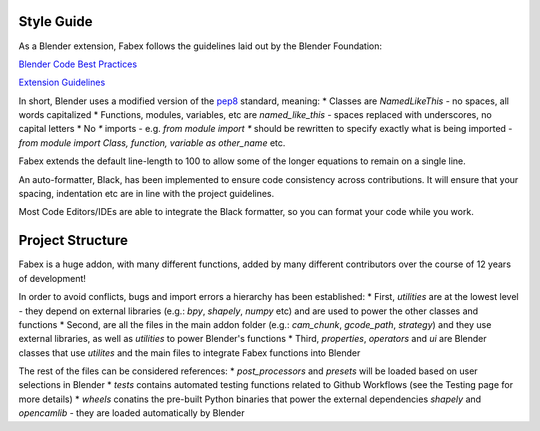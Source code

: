 Style Guide
===========
As a Blender extension, Fabex follows the guidelines laid out by the Blender Foundation:

`Blender Code Best Practices <https://docs.blender.org/api/current/info_best_practice.html>`_

`Extension Guidelines <https://docs.blender.org/manual/en/latest/advanced/extensions/getting_started.html#how-to-create-extensions>`_

In short, Blender uses a modified version of the `pep8 <https://peps.python.org/pep-0008/>`_ standard, meaning:
* Classes are `NamedLikeThis` - no spaces, all words capitalized
* Functions, modules, variables, etc are `named_like_this` - spaces replaced with underscores, no capital letters
* No `*` imports - e.g. `from module import *` should be rewritten to specify exactly what is being imported - `from module import Class, function, variable as other_name` etc.

Fabex extends the default line-length to 100 to allow some of the longer equations to remain on a single line.

An auto-formatter, Black, has been implemented to ensure code consistency across contributions.
It will ensure that your spacing, indentation etc are in line with the project guidelines.

Most Code Editors/IDEs are able to integrate the Black formatter, so you can format your code while you work.

Project Structure
=================
Fabex is a huge addon, with many different functions, added by many different contributors over the course of 12 years of development!

In order to avoid conflicts, bugs and import errors a hierarchy has been established:
* First, `utilities` are at the lowest level - they depend on external libraries (e.g.: `bpy`, `shapely`, `numpy` etc) and are used to power the other classes and functions
* Second, are all the files in the main addon folder (e.g.: `cam_chunk`, `gcode_path`, `strategy`) and they use external libraries, as well as `utilities` to power Blender's functions
* Third, `properties`, `operators` and `ui` are Blender classes that use `utilites` and the main files to integrate Fabex functions into Blender

The rest of the files can be considered references:
* `post_processors` and `presets` will be loaded based on user selections in Blender
* `tests` contains automated testing functions related to Github Workflows (see the Testing page for more details)
* `wheels` conatins the pre-built Python binaries that power the external dependencies `shapely` and `opencamlib` - they are loaded automatically by Blender
